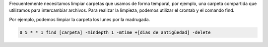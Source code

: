 .. title: Crontab de limpieza
.. slug: crontab-de-limpieza
.. date: 2014-06-30 11:51:14 UTC-03:00
.. tags: linux, crontab, find, cleanup
.. link: 
.. description: 
.. type: text

Frecuentemente necesitamos limpiar carpetas que usamos de forma temporal, por ejemplo, una carpeta compartida que utilizamos para intercambiar archivos.
Para realizar la limpieza, podemos utilizar el crontab y el comando find. 

Por ejemplo, podemos limpiar la carpeta los lunes por la madrugada.

.. code-block:: bash

    0 5 * * 1 find [carpeta] -mindepth 1 -mtime +[dias de antigüedad] -delete

